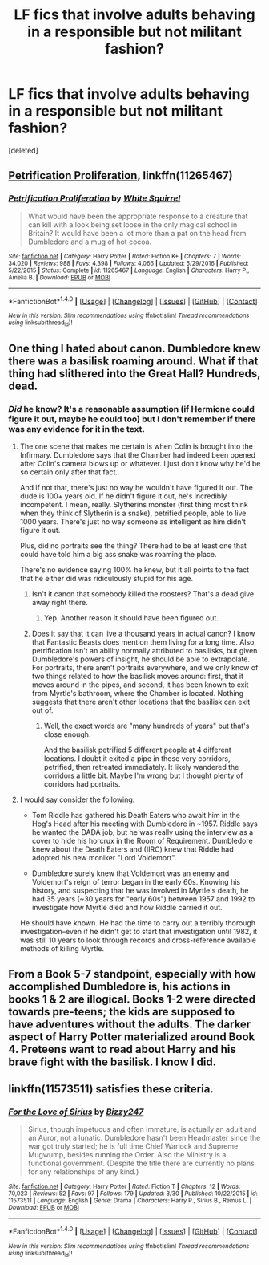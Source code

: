 #+TITLE: LF fics that involve adults behaving in a responsible but not militant fashion?

* LF fics that involve adults behaving in a responsible but not militant fashion?
:PROPERTIES:
:Score: 14
:DateUnix: 1509258402.0
:DateShort: 2017-Oct-29
:FlairText: Request
:END:
[deleted]


** [[https://m.fanfiction.net/s/11265467/1/][Petrification Proliferation]], linkffn(11265467)
:PROPERTIES:
:Author: InquisitorCOC
:Score: 8
:DateUnix: 1509288192.0
:DateShort: 2017-Oct-29
:END:

*** [[http://www.fanfiction.net/s/11265467/1/][*/Petrification Proliferation/*]] by [[https://www.fanfiction.net/u/5339762/White-Squirrel][/White Squirrel/]]

#+begin_quote
  What would have been the appropriate response to a creature that can kill with a look being set loose in the only magical school in Britain? It would have been a lot more than a pat on the head from Dumbledore and a mug of hot cocoa.
#+end_quote

^{/Site/: [[http://www.fanfiction.net/][fanfiction.net]] *|* /Category/: Harry Potter *|* /Rated/: Fiction K+ *|* /Chapters/: 7 *|* /Words/: 34,020 *|* /Reviews/: 988 *|* /Favs/: 4,398 *|* /Follows/: 4,066 *|* /Updated/: 5/29/2016 *|* /Published/: 5/22/2015 *|* /Status/: Complete *|* /id/: 11265467 *|* /Language/: English *|* /Characters/: Harry P., Amelia B. *|* /Download/: [[http://www.ff2ebook.com/old/ffn-bot/index.php?id=11265467&source=ff&filetype=epub][EPUB]] or [[http://www.ff2ebook.com/old/ffn-bot/index.php?id=11265467&source=ff&filetype=mobi][MOBI]]}

--------------

*FanfictionBot*^{1.4.0} *|* [[[https://github.com/tusing/reddit-ffn-bot/wiki/Usage][Usage]]] | [[[https://github.com/tusing/reddit-ffn-bot/wiki/Changelog][Changelog]]] | [[[https://github.com/tusing/reddit-ffn-bot/issues/][Issues]]] | [[[https://github.com/tusing/reddit-ffn-bot/][GitHub]]] | [[[https://www.reddit.com/message/compose?to=tusing][Contact]]]

^{/New in this version: Slim recommendations using/ ffnbot!slim! /Thread recommendations using/ linksub(thread_id)!}
:PROPERTIES:
:Author: FanfictionBot
:Score: 2
:DateUnix: 1509288199.0
:DateShort: 2017-Oct-29
:END:


** One thing I hated about canon. Dumbledore knew there was a basilisk roaming around. What if that thing had slithered into the Great Hall? Hundreds, dead.
:PROPERTIES:
:Author: AutumnSouls
:Score: 6
:DateUnix: 1509289695.0
:DateShort: 2017-Oct-29
:END:

*** /Did/ he know? It's a reasonable assumption (if Hermione could figure it out, maybe he could too) but I don't remember if there was any evidence for it in the text.
:PROPERTIES:
:Author: Subrosian_Smithy
:Score: 7
:DateUnix: 1509296894.0
:DateShort: 2017-Oct-29
:END:

**** The one scene that makes me certain is when Colin is brought into the Infirmary. Dumbledore says that the Chamber had indeed been opened after Colin's camera blows up or whatever. I just don't know why he'd be so certain only after that fact.

And if not that, there's just no way he wouldn't have figured it out. The dude is 100+ years old. If he didn't figure it out, he's incredibly incompetent. I mean, really. Slytherins monster (first thing most think when they think of Slytherin is a snake), petrified people, able to live 1000 years. There's just no way someone as intelligent as him didn't figure it out.

Plus, did no portraits see the thing? There had to be at least one that could have told him a big ass snake was roaming the place.

There's no evidence saying 100% he knew, but it all points to the fact that he either did was ridiculously stupid for his age.
:PROPERTIES:
:Author: AutumnSouls
:Score: 7
:DateUnix: 1509298317.0
:DateShort: 2017-Oct-29
:END:

***** Isn't it canon that somebody killed the roosters? That's a dead give away right there.
:PROPERTIES:
:Author: TheVoteMote
:Score: 5
:DateUnix: 1509329058.0
:DateShort: 2017-Oct-30
:END:

****** Yep. Another reason it should have been figured out.
:PROPERTIES:
:Author: AutumnSouls
:Score: 1
:DateUnix: 1509334684.0
:DateShort: 2017-Oct-30
:END:


***** Does it say that it can live a thousand years in actual canon? I know that Fantastic Beasts does mention them living for a long time. Also, petrification isn't an ability normally attributed to basilisks, but given Dumbledore's powers of insight, he should be able to extrapolate. For portraits, there aren't portraits everywhere, and we only know of two things related to how the basilisk moves around: first, that it moves around in the pipes, and second, it has been known to exit from Myrtle's bathroom, where the Chamber is located. Nothing suggests that there aren't other locations that the basilisk can exit out of.
:PROPERTIES:
:Author: SnowingSilently
:Score: 1
:DateUnix: 1509327052.0
:DateShort: 2017-Oct-30
:END:

****** Well, the exact words are "many hundreds of years" but that's close enough.

And the basilisk petrified 5 different people at 4 different locations. I doubt it exited a pipe in those very corridors, petrified, then retreated immediately. It likely wandered the corridors a little bit. Maybe I'm wrong but I thought plenty of corridors had portraits.
:PROPERTIES:
:Author: AutumnSouls
:Score: 2
:DateUnix: 1509327696.0
:DateShort: 2017-Oct-30
:END:


**** I would say consider the following:

- Tom Riddle has gathered his Death Eaters who await him in the Hog's Head after his meeting with Dumbledore in ~1957. Riddle says he wanted the DADA job, but he was really using the interview as a cover to hide his horcrux in the Room of Requirement. Dumbledore knew about the Death Eaters and (IIRC) knew that Riddle had adopted his new moniker "Lord Voldemort".

- Dumbledore surely knew that Voldemort was an enemy and Voldemort's reign of terror began in the early 60s. Knowing his history, and suspecting that he was involved in Myrtle's death, he had 35 years (~30 years for "early 60s") between 1957 and 1992 to investigate how Myrtle died and how Riddle carried it out.

He should have known. He had the time to carry out a terribly thorough investigation--even if he didn't get to start that investigation until 1982, it was still 10 years to look through records and cross-reference available methods of killing Myrtle.
:PROPERTIES:
:Author: jeffala
:Score: 7
:DateUnix: 1509298565.0
:DateShort: 2017-Oct-29
:END:


** From a Book 5-7 standpoint, especially with how accomplished Dumbledore is, his actions in books 1 & 2 are illogical. Books 1-2 were directed towards pre-teens; the kids are supposed to have adventures without the adults. The darker aspect of Harry Potter materialized around Book 4. Preteens want to read about Harry and his brave fight with the basilisk. I know I did.
:PROPERTIES:
:Author: patil-triplet
:Score: 3
:DateUnix: 1509338465.0
:DateShort: 2017-Oct-30
:END:


** linkffn(11573511) satisfies these criteria.
:PROPERTIES:
:Author: ashwathr
:Score: 1
:DateUnix: 1511920891.0
:DateShort: 2017-Nov-29
:END:

*** [[http://www.fanfiction.net/s/11573511/1/][*/For the Love of Sirius/*]] by [[https://www.fanfiction.net/u/6776536/Bizzy247][/Bizzy247/]]

#+begin_quote
  Sirius, though impetuous and often immature, is actually an adult and an Auror, not a lunatic. Dumbledore hasn't been Headmaster since the war got truly started; he is full time Chief Warlock and Supreme Mugwump, besides running the Order. Also the Ministry is a functional government. (Despite the title there are currently no plans for any relationships of any kind.)
#+end_quote

^{/Site/: [[http://www.fanfiction.net/][fanfiction.net]] *|* /Category/: Harry Potter *|* /Rated/: Fiction T *|* /Chapters/: 12 *|* /Words/: 70,023 *|* /Reviews/: 52 *|* /Favs/: 97 *|* /Follows/: 179 *|* /Updated/: 3/30 *|* /Published/: 10/22/2015 *|* /id/: 11573511 *|* /Language/: English *|* /Genre/: Drama *|* /Characters/: Harry P., Sirius B., Remus L. *|* /Download/: [[http://www.ff2ebook.com/old/ffn-bot/index.php?id=11573511&source=ff&filetype=epub][EPUB]] or [[http://www.ff2ebook.com/old/ffn-bot/index.php?id=11573511&source=ff&filetype=mobi][MOBI]]}

--------------

*FanfictionBot*^{1.4.0} *|* [[[https://github.com/tusing/reddit-ffn-bot/wiki/Usage][Usage]]] | [[[https://github.com/tusing/reddit-ffn-bot/wiki/Changelog][Changelog]]] | [[[https://github.com/tusing/reddit-ffn-bot/issues/][Issues]]] | [[[https://github.com/tusing/reddit-ffn-bot/][GitHub]]] | [[[https://www.reddit.com/message/compose?to=tusing][Contact]]]

^{/New in this version: Slim recommendations using/ ffnbot!slim! /Thread recommendations using/ linksub(thread_id)!}
:PROPERTIES:
:Author: FanfictionBot
:Score: 1
:DateUnix: 1511920935.0
:DateShort: 2017-Nov-29
:END:
